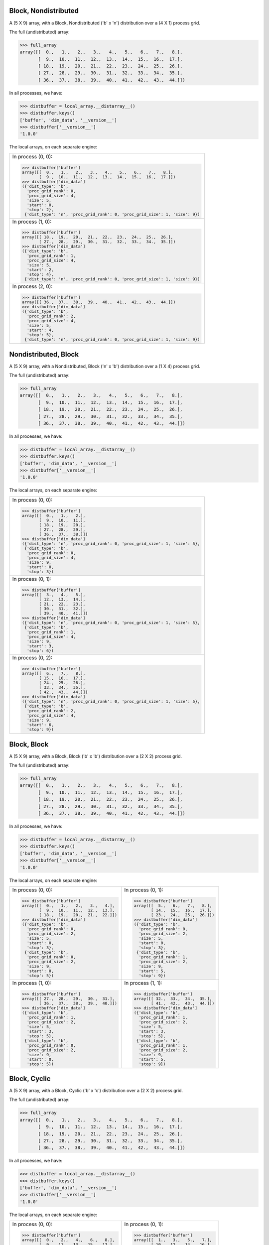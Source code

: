 Block, Nondistributed
`````````````````````

A (5 X 9) array, with a Block, Nondistributed ('b' x 'n') distribution over a (4 X 1) process grid.

.. image:: ../images/plot_block_nondist.png

The full (undistributed) array:

.. code-block:: python

    >>> full_array
    array([[  0.,   1.,   2.,   3.,   4.,   5.,   6.,   7.,   8.],
           [  9.,  10.,  11.,  12.,  13.,  14.,  15.,  16.,  17.],
           [ 18.,  19.,  20.,  21.,  22.,  23.,  24.,  25.,  26.],
           [ 27.,  28.,  29.,  30.,  31.,  32.,  33.,  34.,  35.],
           [ 36.,  37.,  38.,  39.,  40.,  41.,  42.,  43.,  44.]])

In all processes, we have:

.. code-block:: python

    >>> distbuffer = local_array.__distarray__()
    >>> distbuffer.keys()
    ['buffer', 'dim_data', '__version__']
    >>> distbuffer['__version__']
    '1.0.0'

The local arrays, on each separate engine:

.. image:: ../images/plot_block_nondist_local.png

+-----------------------------------------------------------------------------+
|In process (0, 0):                                                           |
|                                                                             |
|.. code-block:: python                                                       |
|                                                                             |
|    >>> distbuffer['buffer']                                                 |
|    array([[  0.,   1.,   2.,   3.,   4.,   5.,   6.,   7.,   8.],           |
|           [  9.,  10.,  11.,  12.,  13.,  14.,  15.,  16.,  17.]])          |
|    >>> distbuffer['dim_data']                                               |
|    ({'dist_type': 'b',                                                      |
|      'proc_grid_rank': 0,                                                   |
|      'proc_grid_size': 4,                                                   |
|      'size': 5,                                                             |
|      'start': 0,                                                            |
|      'stop': 2},                                                            |
|     {'dist_type': 'n', 'proc_grid_rank': 0, 'proc_grid_size': 1, 'size': 9})|
|                                                                             |
+-----------------------------------------------------------------------------+
|In process (1, 0):                                                           |
|                                                                             |
|.. code-block:: python                                                       |
|                                                                             |
|    >>> distbuffer['buffer']                                                 |
|    array([[ 18.,  19.,  20.,  21.,  22.,  23.,  24.,  25.,  26.],           |
|           [ 27.,  28.,  29.,  30.,  31.,  32.,  33.,  34.,  35.]])          |
|    >>> distbuffer['dim_data']                                               |
|    ({'dist_type': 'b',                                                      |
|      'proc_grid_rank': 1,                                                   |
|      'proc_grid_size': 4,                                                   |
|      'size': 5,                                                             |
|      'start': 2,                                                            |
|      'stop': 4},                                                            |
|     {'dist_type': 'n', 'proc_grid_rank': 0, 'proc_grid_size': 1, 'size': 9})|
|                                                                             |
+-----------------------------------------------------------------------------+
|In process (2, 0):                                                           |
|                                                                             |
|.. code-block:: python                                                       |
|                                                                             |
|    >>> distbuffer['buffer']                                                 |
|    array([[ 36.,  37.,  38.,  39.,  40.,  41.,  42.,  43.,  44.]])          |
|    >>> distbuffer['dim_data']                                               |
|    ({'dist_type': 'b',                                                      |
|      'proc_grid_rank': 2,                                                   |
|      'proc_grid_size': 4,                                                   |
|      'size': 5,                                                             |
|      'start': 4,                                                            |
|      'stop': 5},                                                            |
|     {'dist_type': 'n', 'proc_grid_rank': 0, 'proc_grid_size': 1, 'size': 9})|
|                                                                             |
|                                                                             |
+-----------------------------------------------------------------------------+

Nondistributed, Block
`````````````````````

A (5 X 9) array, with a Nondistributed, Block ('n' x 'b') distribution over a (1 X 4) process grid.

.. image:: ../images/plot_nondist_block.png

The full (undistributed) array:

.. code-block:: python

    >>> full_array
    array([[  0.,   1.,   2.,   3.,   4.,   5.,   6.,   7.,   8.],
           [  9.,  10.,  11.,  12.,  13.,  14.,  15.,  16.,  17.],
           [ 18.,  19.,  20.,  21.,  22.,  23.,  24.,  25.,  26.],
           [ 27.,  28.,  29.,  30.,  31.,  32.,  33.,  34.,  35.],
           [ 36.,  37.,  38.,  39.,  40.,  41.,  42.,  43.,  44.]])

In all processes, we have:

.. code-block:: python

    >>> distbuffer = local_array.__distarray__()
    >>> distbuffer.keys()
    ['buffer', 'dim_data', '__version__']
    >>> distbuffer['__version__']
    '1.0.0'

The local arrays, on each separate engine:

.. image:: ../images/plot_nondist_block_local.png

+-----------------------------------------------------------------------------+
|In process (0, 0):                                                           |
|                                                                             |
|.. code-block:: python                                                       |
|                                                                             |
|    >>> distbuffer['buffer']                                                 |
|    array([[  0.,   1.,   2.],                                               |
|           [  9.,  10.,  11.],                                               |
|           [ 18.,  19.,  20.],                                               |
|           [ 27.,  28.,  29.],                                               |
|           [ 36.,  37.,  38.]])                                              |
|    >>> distbuffer['dim_data']                                               |
|    ({'dist_type': 'n', 'proc_grid_rank': 0, 'proc_grid_size': 1, 'size': 5},|
|     {'dist_type': 'b',                                                      |
|      'proc_grid_rank': 0,                                                   |
|      'proc_grid_size': 4,                                                   |
|      'size': 9,                                                             |
|      'start': 0,                                                            |
|      'stop': 3})                                                            |
|                                                                             |
+-----------------------------------------------------------------------------+
|In process (0, 1):                                                           |
|                                                                             |
|.. code-block:: python                                                       |
|                                                                             |
|    >>> distbuffer['buffer']                                                 |
|    array([[  3.,   4.,   5.],                                               |
|           [ 12.,  13.,  14.],                                               |
|           [ 21.,  22.,  23.],                                               |
|           [ 30.,  31.,  32.],                                               |
|           [ 39.,  40.,  41.]])                                              |
|    >>> distbuffer['dim_data']                                               |
|    ({'dist_type': 'n', 'proc_grid_rank': 0, 'proc_grid_size': 1, 'size': 5},|
|     {'dist_type': 'b',                                                      |
|      'proc_grid_rank': 1,                                                   |
|      'proc_grid_size': 4,                                                   |
|      'size': 9,                                                             |
|      'start': 3,                                                            |
|      'stop': 6})                                                            |
|                                                                             |
+-----------------------------------------------------------------------------+
|In process (0, 2):                                                           |
|                                                                             |
|.. code-block:: python                                                       |
|                                                                             |
|    >>> distbuffer['buffer']                                                 |
|    array([[  6.,   7.,   8.],                                               |
|           [ 15.,  16.,  17.],                                               |
|           [ 24.,  25.,  26.],                                               |
|           [ 33.,  34.,  35.],                                               |
|           [ 42.,  43.,  44.]])                                              |
|    >>> distbuffer['dim_data']                                               |
|    ({'dist_type': 'n', 'proc_grid_rank': 0, 'proc_grid_size': 1, 'size': 5},|
|     {'dist_type': 'b',                                                      |
|      'proc_grid_rank': 2,                                                   |
|      'proc_grid_size': 4,                                                   |
|      'size': 9,                                                             |
|      'start': 6,                                                            |
|      'stop': 9})                                                            |
|                                                                             |
+-----------------------------------------------------------------------------+

Block, Block
````````````

A (5 X 9) array, with a Block, Block ('b' x 'b') distribution over a (2 X 2) process grid.

.. image:: ../images/plot_block_block.png

The full (undistributed) array:

.. code-block:: python

    >>> full_array
    array([[  0.,   1.,   2.,   3.,   4.,   5.,   6.,   7.,   8.],
           [  9.,  10.,  11.,  12.,  13.,  14.,  15.,  16.,  17.],
           [ 18.,  19.,  20.,  21.,  22.,  23.,  24.,  25.,  26.],
           [ 27.,  28.,  29.,  30.,  31.,  32.,  33.,  34.,  35.],
           [ 36.,  37.,  38.,  39.,  40.,  41.,  42.,  43.,  44.]])

In all processes, we have:

.. code-block:: python

    >>> distbuffer = local_array.__distarray__()
    >>> distbuffer.keys()
    ['buffer', 'dim_data', '__version__']
    >>> distbuffer['__version__']
    '1.0.0'

The local arrays, on each separate engine:

.. image:: ../images/plot_block_block_local.png

+-------------------------------------------+-------------------------------------------+
|In process (0, 0):                         |In process (0, 1):                         |
|                                           |                                           |
|.. code-block:: python                     |.. code-block:: python                     |
|                                           |                                           |
|    >>> distbuffer['buffer']               |    >>> distbuffer['buffer']               |
|    array([[  0.,   1.,   2.,   3.,   4.], |    array([[  5.,   6.,   7.,   8.],       |
|           [  9.,  10.,  11.,  12.,  13.], |           [ 14.,  15.,  16.,  17.],       |
|           [ 18.,  19.,  20.,  21.,  22.]])|           [ 23.,  24.,  25.,  26.]])      |
|    >>> distbuffer['dim_data']             |    >>> distbuffer['dim_data']             |
|    ({'dist_type': 'b',                    |    ({'dist_type': 'b',                    |
|      'proc_grid_rank': 0,                 |      'proc_grid_rank': 0,                 |
|      'proc_grid_size': 2,                 |      'proc_grid_size': 2,                 |
|      'size': 5,                           |      'size': 5,                           |
|      'start': 0,                          |      'start': 0,                          |
|      'stop': 3},                          |      'stop': 3},                          |
|     {'dist_type': 'b',                    |     {'dist_type': 'b',                    |
|      'proc_grid_rank': 0,                 |      'proc_grid_rank': 1,                 |
|      'proc_grid_size': 2,                 |      'proc_grid_size': 2,                 |
|      'size': 9,                           |      'size': 9,                           |
|      'start': 0,                          |      'start': 5,                          |
|      'stop': 5})                          |      'stop': 9})                          |
|                                           |                                           |
+-------------------------------------------+-------------------------------------------+
|In process (1, 0):                         |In process (1, 1):                         |
|                                           |                                           |
|.. code-block:: python                     |.. code-block:: python                     |
|                                           |                                           |
|    >>> distbuffer['buffer']               |    >>> distbuffer['buffer']               |
|    array([[ 27.,  28.,  29.,  30.,  31.], |    array([[ 32.,  33.,  34.,  35.],       |
|           [ 36.,  37.,  38.,  39.,  40.]])|           [ 41.,  42.,  43.,  44.]])      |
|    >>> distbuffer['dim_data']             |    >>> distbuffer['dim_data']             |
|    ({'dist_type': 'b',                    |    ({'dist_type': 'b',                    |
|      'proc_grid_rank': 1,                 |      'proc_grid_rank': 1,                 |
|      'proc_grid_size': 2,                 |      'proc_grid_size': 2,                 |
|      'size': 5,                           |      'size': 5,                           |
|      'start': 3,                          |      'start': 3,                          |
|      'stop': 5},                          |      'stop': 5},                          |
|     {'dist_type': 'b',                    |     {'dist_type': 'b',                    |
|      'proc_grid_rank': 0,                 |      'proc_grid_rank': 1,                 |
|      'proc_grid_size': 2,                 |      'proc_grid_size': 2,                 |
|      'size': 9,                           |      'size': 9,                           |
|      'start': 0,                          |      'start': 5,                          |
|      'stop': 5})                          |      'stop': 9})                          |
|                                           |                                           |
|                                           |                                           |
+-------------------------------------------+-------------------------------------------+

Block, Cyclic
`````````````

A (5 X 9) array, with a Block, Cyclic ('b' x 'c') distribution over a (2 X 2) process grid.

.. image:: ../images/plot_block_cyclic.png

The full (undistributed) array:

.. code-block:: python

    >>> full_array
    array([[  0.,   1.,   2.,   3.,   4.,   5.,   6.,   7.,   8.],
           [  9.,  10.,  11.,  12.,  13.,  14.,  15.,  16.,  17.],
           [ 18.,  19.,  20.,  21.,  22.,  23.,  24.,  25.,  26.],
           [ 27.,  28.,  29.,  30.,  31.,  32.,  33.,  34.,  35.],
           [ 36.,  37.,  38.,  39.,  40.,  41.,  42.,  43.,  44.]])

In all processes, we have:

.. code-block:: python

    >>> distbuffer = local_array.__distarray__()
    >>> distbuffer.keys()
    ['buffer', 'dim_data', '__version__']
    >>> distbuffer['__version__']
    '1.0.0'

The local arrays, on each separate engine:

.. image:: ../images/plot_block_cyclic_local.png

+-------------------------------------------+-------------------------------------------+
|In process (0, 0):                         |In process (0, 1):                         |
|                                           |                                           |
|.. code-block:: python                     |.. code-block:: python                     |
|                                           |                                           |
|    >>> distbuffer['buffer']               |    >>> distbuffer['buffer']               |
|    array([[  0.,   2.,   4.,   6.,   8.], |    array([[  1.,   3.,   5.,   7.],       |
|           [  9.,  11.,  13.,  15.,  17.], |           [ 10.,  12.,  14.,  16.],       |
|           [ 18.,  20.,  22.,  24.,  26.]])|           [ 19.,  21.,  23.,  25.]])      |
|    >>> distbuffer['dim_data']             |    >>> distbuffer['dim_data']             |
|    ({'dist_type': 'b',                    |    ({'dist_type': 'b',                    |
|      'proc_grid_rank': 0,                 |      'proc_grid_rank': 0,                 |
|      'proc_grid_size': 2,                 |      'proc_grid_size': 2,                 |
|      'size': 5,                           |      'size': 5,                           |
|      'start': 0,                          |      'start': 0,                          |
|      'stop': 3},                          |      'stop': 3},                          |
|     {'dist_type': 'c',                    |     {'dist_type': 'c',                    |
|      'proc_grid_rank': 0,                 |      'proc_grid_rank': 1,                 |
|      'proc_grid_size': 2,                 |      'proc_grid_size': 2,                 |
|      'size': 9,                           |      'size': 9,                           |
|      'start': 0})                         |      'start': 1})                         |
|                                           |                                           |
+-------------------------------------------+-------------------------------------------+
|In process (1, 0):                         |In process (1, 1):                         |
|                                           |                                           |
|.. code-block:: python                     |.. code-block:: python                     |
|                                           |                                           |
|    >>> distbuffer['buffer']               |    >>> distbuffer['buffer']               |
|    array([[ 27.,  29.,  31.,  33.,  35.], |    array([[ 28.,  30.,  32.,  34.],       |
|           [ 36.,  38.,  40.,  42.,  44.]])|           [ 37.,  39.,  41.,  43.]])      |
|    >>> distbuffer['dim_data']             |    >>> distbuffer['dim_data']             |
|    ({'dist_type': 'b',                    |    ({'dist_type': 'b',                    |
|      'proc_grid_rank': 1,                 |      'proc_grid_rank': 1,                 |
|      'proc_grid_size': 2,                 |      'proc_grid_size': 2,                 |
|      'size': 5,                           |      'size': 5,                           |
|      'start': 3,                          |      'start': 3,                          |
|      'stop': 5},                          |      'stop': 5},                          |
|     {'dist_type': 'c',                    |     {'dist_type': 'c',                    |
|      'proc_grid_rank': 0,                 |      'proc_grid_rank': 1,                 |
|      'proc_grid_size': 2,                 |      'proc_grid_size': 2,                 |
|      'size': 9,                           |      'size': 9,                           |
|      'start': 0})                         |      'start': 1})                         |
|                                           |                                           |
|                                           |                                           |
+-------------------------------------------+-------------------------------------------+

Cyclic, Cyclic
``````````````

A (5 X 9) array, with a Cyclic, Cyclic ('c' x 'c') distribution over a (2 X 2) process grid.

.. image:: ../images/plot_cyclic_cyclic.png

The full (undistributed) array:

.. code-block:: python

    >>> full_array
    array([[  0.,   1.,   2.,   3.,   4.,   5.,   6.,   7.,   8.],
           [  9.,  10.,  11.,  12.,  13.,  14.,  15.,  16.,  17.],
           [ 18.,  19.,  20.,  21.,  22.,  23.,  24.,  25.,  26.],
           [ 27.,  28.,  29.,  30.,  31.,  32.,  33.,  34.,  35.],
           [ 36.,  37.,  38.,  39.,  40.,  41.,  42.,  43.,  44.]])

In all processes, we have:

.. code-block:: python

    >>> distbuffer = local_array.__distarray__()
    >>> distbuffer.keys()
    ['buffer', 'dim_data', '__version__']
    >>> distbuffer['__version__']
    '1.0.0'

The local arrays, on each separate engine:

.. image:: ../images/plot_cyclic_cyclic_local.png

+-------------------------------------------+-------------------------------------------+
|In process (0, 0):                         |In process (0, 1):                         |
|                                           |                                           |
|.. code-block:: python                     |.. code-block:: python                     |
|                                           |                                           |
|    >>> distbuffer['buffer']               |    >>> distbuffer['buffer']               |
|    array([[  0.,   2.,   4.,   6.,   8.], |    array([[  1.,   3.,   5.,   7.],       |
|           [ 18.,  20.,  22.,  24.,  26.], |           [ 19.,  21.,  23.,  25.],       |
|           [ 36.,  38.,  40.,  42.,  44.]])|           [ 37.,  39.,  41.,  43.]])      |
|    >>> distbuffer['dim_data']             |    >>> distbuffer['dim_data']             |
|    ({'dist_type': 'c',                    |    ({'dist_type': 'c',                    |
|      'proc_grid_rank': 0,                 |      'proc_grid_rank': 0,                 |
|      'proc_grid_size': 2,                 |      'proc_grid_size': 2,                 |
|      'size': 5,                           |      'size': 5,                           |
|      'start': 0},                         |      'start': 0},                         |
|     {'dist_type': 'c',                    |     {'dist_type': 'c',                    |
|      'proc_grid_rank': 0,                 |      'proc_grid_rank': 1,                 |
|      'proc_grid_size': 2,                 |      'proc_grid_size': 2,                 |
|      'size': 9,                           |      'size': 9,                           |
|      'start': 0})                         |      'start': 1})                         |
|                                           |                                           |
+-------------------------------------------+-------------------------------------------+
|In process (1, 0):                         |In process (1, 1):                         |
|                                           |                                           |
|.. code-block:: python                     |.. code-block:: python                     |
|                                           |                                           |
|    >>> distbuffer['buffer']               |    >>> distbuffer['buffer']               |
|    array([[  9.,  11.,  13.,  15.,  17.], |    array([[ 10.,  12.,  14.,  16.],       |
|           [ 27.,  29.,  31.,  33.,  35.]])|           [ 28.,  30.,  32.,  34.]])      |
|    >>> distbuffer['dim_data']             |    >>> distbuffer['dim_data']             |
|    ({'dist_type': 'c',                    |    ({'dist_type': 'c',                    |
|      'proc_grid_rank': 1,                 |      'proc_grid_rank': 1,                 |
|      'proc_grid_size': 2,                 |      'proc_grid_size': 2,                 |
|      'size': 5,                           |      'size': 5,                           |
|      'start': 1},                         |      'start': 1},                         |
|     {'dist_type': 'c',                    |     {'dist_type': 'c',                    |
|      'proc_grid_rank': 0,                 |      'proc_grid_rank': 1,                 |
|      'proc_grid_size': 2,                 |      'proc_grid_size': 2,                 |
|      'size': 9,                           |      'size': 9,                           |
|      'start': 0})                         |      'start': 1})                         |
|                                           |                                           |
|                                           |                                           |
+-------------------------------------------+-------------------------------------------+

Block, Irregular-Block
``````````````````````

A (5 X 9) array, with a Block, Irregular-Block ('b' x 'b') distribution over a (1 X 4) process grid.

.. image:: ../images/plot_block_irregularblock.png

The full (undistributed) array:

.. code-block:: python

    >>> full_array
    array([[  0.,   1.,   2.,   3.,   4.,   5.,   6.,   7.,   8.],
           [  9.,  10.,  11.,  12.,  13.,  14.,  15.,  16.,  17.],
           [ 18.,  19.,  20.,  21.,  22.,  23.,  24.,  25.,  26.],
           [ 27.,  28.,  29.,  30.,  31.,  32.,  33.,  34.,  35.],
           [ 36.,  37.,  38.,  39.,  40.,  41.,  42.,  43.,  44.]])

In all processes, we have:

.. code-block:: python

    >>> distbuffer = local_array.__distarray__()
    >>> distbuffer.keys()
    ['buffer', 'dim_data', '__version__']
    >>> distbuffer['__version__']
    '1.0.0'

The local arrays, on each separate engine:

.. image:: ../images/plot_block_irregularblock_local.png

+-------------------------------------+-------------------------------------+
|In process (0, 0):                   |In process (0, 1):                   |
|                                     |                                     |
|.. code-block:: python               |.. code-block:: python               |
|                                     |                                     |
|    >>> distbuffer['buffer']         |    >>> distbuffer['buffer']         |
|    array([[  0.,   1.],             |    array([[  2.,   3.,   4.,   5.], |
|           [  9.,  10.],             |           [ 11.,  12.,  13.,  14.], |
|           [ 18.,  19.],             |           [ 20.,  21.,  22.,  23.], |
|           [ 27.,  28.],             |           [ 29.,  30.,  31.,  32.], |
|           [ 36.,  37.]])            |           [ 38.,  39.,  40.,  41.]])|
|    >>> distbuffer['dim_data']       |    >>> distbuffer['dim_data']       |
|    ({'dist_type': 'b',              |    ({'dist_type': 'b',              |
|      'proc_grid_rank': 0,           |      'proc_grid_rank': 0,           |
|      'proc_grid_size': 1,           |      'proc_grid_size': 1,           |
|      'size': 5,                     |      'size': 5,                     |
|      'start': 0,                    |      'start': 0,                    |
|      'stop': 5},                    |      'stop': 5},                    |
|     {'dist_type': 'b',              |     {'dist_type': 'b',              |
|      'proc_grid_rank': 0,           |      'proc_grid_rank': 1,           |
|      'proc_grid_size': 4,           |      'proc_grid_size': 4,           |
|      'size': 9,                     |      'size': 9,                     |
|      'start': 0,                    |      'start': 2,                    |
|      'stop': 2})                    |      'stop': 6})                    |
|                                     |                                     |
+-------------------------------------+-------------------------------------+
|In process (0, 2):                   |In process (0, 3):                   |
|                                     |                                     |
|.. code-block:: python               |.. code-block:: python               |
|                                     |                                     |
|    >>> distbuffer['buffer']         |    >>> distbuffer['buffer']         |
|    array([[  6.],                   |    array([[  7.,   8.],             |
|           [ 15.],                   |           [ 16.,  17.],             |
|           [ 24.],                   |           [ 25.,  26.],             |
|           [ 33.],                   |           [ 34.,  35.],             |
|           [ 42.]])                  |           [ 43.,  44.]])            |
|    >>> distbuffer['dim_data']       |    >>> distbuffer['dim_data']       |
|    ({'dist_type': 'b',              |    ({'dist_type': 'b',              |
|      'proc_grid_rank': 0,           |      'proc_grid_rank': 0,           |
|      'proc_grid_size': 1,           |      'proc_grid_size': 1,           |
|      'size': 5,                     |      'size': 5,                     |
|      'start': 0,                    |      'start': 0,                    |
|      'stop': 5},                    |      'stop': 5},                    |
|     {'dist_type': 'b',              |     {'dist_type': 'b',              |
|      'proc_grid_rank': 2,           |      'proc_grid_rank': 3,           |
|      'proc_grid_size': 4,           |      'proc_grid_size': 4,           |
|      'size': 9,                     |      'size': 9,                     |
|      'start': 6,                    |      'start': 7,                    |
|      'stop': 7})                    |      'stop': 9})                    |
|                                     |                                     |
+-------------------------------------+-------------------------------------+

BlockCyclic, BlockCyclic
````````````````````````

A (5 X 9) array, with a BlockCyclic, BlockCyclic ('bc' x 'bc') distribution over a (2 X 2) process grid.

.. image:: ../images/plot_blockcyclic_blockcyclic.png

The full (undistributed) array:

.. code-block:: python

    >>> full_array
    array([[  0.,   1.,   2.,   3.,   4.,   5.,   6.,   7.,   8.],
           [  9.,  10.,  11.,  12.,  13.,  14.,  15.,  16.,  17.],
           [ 18.,  19.,  20.,  21.,  22.,  23.,  24.,  25.,  26.],
           [ 27.,  28.,  29.,  30.,  31.,  32.,  33.,  34.,  35.],
           [ 36.,  37.,  38.,  39.,  40.,  41.,  42.,  43.,  44.]])

In all processes, we have:

.. code-block:: python

    >>> distbuffer = local_array.__distarray__()
    >>> distbuffer.keys()
    ['buffer', 'dim_data', '__version__']
    >>> distbuffer['__version__']
    '1.0.0'

The local arrays, on each separate engine:

.. image:: ../images/plot_blockcyclic_blockcyclic_local.png

+-------------------------------------------+-------------------------------------------+
|In process (0, 0):                         |In process (0, 1):                         |
|                                           |                                           |
|.. code-block:: python                     |.. code-block:: python                     |
|                                           |                                           |
|    >>> distbuffer['buffer']               |    >>> distbuffer['buffer']               |
|    array([[  0.,   1.,   4.,   5.,   8.], |    array([[  2.,   3.,   6.,   7.],       |
|           [  9.,  10.,  13.,  14.,  17.], |           [ 11.,  12.,  15.,  16.],       |
|           [ 36.,  37.,  40.,  41.,  44.]])|           [ 38.,  39.,  42.,  43.]])      |
|    >>> distbuffer['dim_data']             |    >>> distbuffer['dim_data']             |
|    ({'block_size': 2,                     |    ({'block_size': 2,                     |
|      'dist_type': 'c',                    |      'dist_type': 'c',                    |
|      'proc_grid_rank': 0,                 |      'proc_grid_rank': 0,                 |
|      'proc_grid_size': 2,                 |      'proc_grid_size': 2,                 |
|      'size': 5,                           |      'size': 5,                           |
|      'start': 0},                         |      'start': 0},                         |
|     {'block_size': 2,                     |     {'block_size': 2,                     |
|      'dist_type': 'c',                    |      'dist_type': 'c',                    |
|      'proc_grid_rank': 0,                 |      'proc_grid_rank': 1,                 |
|      'proc_grid_size': 2,                 |      'proc_grid_size': 2,                 |
|      'size': 9,                           |      'size': 9,                           |
|      'start': 0})                         |      'start': 2})                         |
|                                           |                                           |
+-------------------------------------------+-------------------------------------------+
|In process (1, 0):                         |In process (1, 1):                         |
|                                           |                                           |
|.. code-block:: python                     |.. code-block:: python                     |
|                                           |                                           |
|    >>> distbuffer['buffer']               |    >>> distbuffer['buffer']               |
|    array([[ 18.,  19.,  22.,  23.,  26.], |    array([[ 20.,  21.,  24.,  25.],       |
|           [ 27.,  28.,  31.,  32.,  35.]])|           [ 29.,  30.,  33.,  34.]])      |
|    >>> distbuffer['dim_data']             |    >>> distbuffer['dim_data']             |
|    ({'block_size': 2,                     |    ({'block_size': 2,                     |
|      'dist_type': 'c',                    |      'dist_type': 'c',                    |
|      'proc_grid_rank': 1,                 |      'proc_grid_rank': 1,                 |
|      'proc_grid_size': 2,                 |      'proc_grid_size': 2,                 |
|      'size': 5,                           |      'size': 5,                           |
|      'start': 2},                         |      'start': 2},                         |
|     {'block_size': 2,                     |     {'block_size': 2,                     |
|      'dist_type': 'c',                    |      'dist_type': 'c',                    |
|      'proc_grid_rank': 0,                 |      'proc_grid_rank': 1,                 |
|      'proc_grid_size': 2,                 |      'proc_grid_size': 2,                 |
|      'size': 9,                           |      'size': 9,                           |
|      'start': 0})                         |      'start': 2})                         |
|                                           |                                           |
|                                           |                                           |
+-------------------------------------------+-------------------------------------------+

Unstructured, Unstructured
``````````````````````````

A (5 X 9) array, with a Unstructured, Unstructured ('u' x 'u') distribution over a (2 X 2) process grid.

.. image:: ../images/plot_unstruct_unstruct.png

The full (undistributed) array:

.. code-block:: python

    >>> full_array
    array([[  0.,   1.,   2.,   3.,   4.,   5.,   6.,   7.,   8.],
           [  9.,  10.,  11.,  12.,  13.,  14.,  15.,  16.,  17.],
           [ 18.,  19.,  20.,  21.,  22.,  23.,  24.,  25.,  26.],
           [ 27.,  28.,  29.,  30.,  31.,  32.,  33.,  34.,  35.],
           [ 36.,  37.,  38.,  39.,  40.,  41.,  42.,  43.,  44.]])

In all processes, we have:

.. code-block:: python

    >>> distbuffer = local_array.__distarray__()
    >>> distbuffer.keys()
    ['buffer', 'dim_data', '__version__']
    >>> distbuffer['__version__']
    '1.0.0'

The local arrays, on each separate engine:

.. image:: ../images/plot_unstruct_unstruct_local.png

+-------------------------------------------+-------------------------------------------+
|In process (0, 0):                         |In process (0, 1):                         |
|                                           |                                           |
|.. code-block:: python                     |.. code-block:: python                     |
|                                           |                                           |
|    >>> distbuffer['buffer']               |    >>> distbuffer['buffer']               |
|    array([[ 29.,  30.,  34.,  28.],       |    array([[ 33.,  32.,  35.,  27.,  31.], |
|           [  2.,   3.,   7.,   1.]])      |           [  6.,   5.,   8.,   0.,   4.]])|
|    >>> distbuffer['dim_data']             |    >>> distbuffer['dim_data']             |
|    ({'dist_type': 'u',                    |    ({'dist_type': 'u',                    |
|      'indices': array([3, 0]),            |      'indices': array([3, 0]),            |
|      'proc_grid_rank': 0,                 |      'proc_grid_rank': 0,                 |
|      'proc_grid_size': 2,                 |      'proc_grid_size': 2,                 |
|      'size': 5},                          |      'size': 5},                          |
|     {'dist_type': 'u',                    |     {'dist_type': 'u',                    |
|      'indices': array([2, 3, 7, 1]),      |      'indices': array([6, 5, 8, 0, 4]),   |
|      'proc_grid_rank': 0,                 |      'proc_grid_rank': 1,                 |
|      'proc_grid_size': 2,                 |      'proc_grid_size': 2,                 |
|      'size': 9})                          |      'size': 9})                          |
|                                           |                                           |
|                                           |                                           |
+-------------------------------------------+-------------------------------------------+
|In process (1, 0):                         |In process (1, 1):                         |
|                                           |                                           |
|.. code-block:: python                     |.. code-block:: python                     |
|                                           |                                           |
|    >>> distbuffer['buffer']               |    >>> distbuffer['buffer']               |
|    array([[ 38.,  39.,  43.,  37.],       |    array([[ 42.,  41.,  44.,  36.,  40.], |
|           [ 20.,  21.,  25.,  19.],       |           [ 24.,  23.,  26.,  18.,  22.], |
|           [ 11.,  12.,  16.,  10.]])      |           [ 15.,  14.,  17.,   9.,  13.]])|
|    >>> distbuffer['dim_data']             |    >>> distbuffer['dim_data']             |
|    ({'dist_type': 'u',                    |    ({'dist_type': 'u',                    |
|      'indices': array([4, 2, 1]),         |      'indices': array([4, 2, 1]),         |
|      'proc_grid_rank': 1,                 |      'proc_grid_rank': 1,                 |
|      'proc_grid_size': 2,                 |      'proc_grid_size': 2,                 |
|      'size': 5},                          |      'size': 5},                          |
|     {'dist_type': 'u',                    |     {'dist_type': 'u',                    |
|      'indices': array([2, 3, 7, 1]),      |      'indices': array([6, 5, 8, 0, 4]),   |
|      'proc_grid_rank': 0,                 |      'proc_grid_rank': 1,                 |
|      'proc_grid_size': 2,                 |      'proc_grid_size': 2,                 |
|      'size': 9})                          |      'size': 9})                          |
|                                           |                                           |
+-------------------------------------------+-------------------------------------------+

Cyclic, Block, Cyclic
`````````````````````

A (5 X 9 X 3) array, with a Cyclic, Block, Cyclic ('c' x 'b' x 'c') distribution over a (2 X 2 X 2) process grid.

The full (undistributed) array:

.. code-block:: python

    >>> full_array
    array([[[   0.,    1.,    2.],
            [   3.,    4.,    5.],
            [   6.,    7.,    8.],
            [   9.,   10.,   11.],
            [  12.,   13.,   14.],
            [  15.,   16.,   17.],
            [  18.,   19.,   20.],
            [  21.,   22.,   23.],
            [  24.,   25.,   26.]],
           [[  27.,   28.,   29.],
            [  30.,   31.,   32.],
            [  33.,   34.,   35.],
            [  36.,   37.,   38.],
            [  39.,   40.,   41.],
            [  42.,   43.,   44.],
            [  45.,   46.,   47.],
            [  48.,   49.,   50.],
            [  51.,   52.,   53.]],
           [[  54.,   55.,   56.],
            [  57.,   58.,   59.],
            [  60.,   61.,   62.],
            [  63.,   64.,   65.],
            [  66.,   67.,   68.],
            [  69.,   70.,   71.],
            [  72.,   73.,   74.],
            [  75.,   76.,   77.],
            [  78.,   79.,   80.]],
           [[  81.,   82.,   83.],
            [  84.,   85.,   86.],
            [  87.,   88.,   89.],
            [  90.,   91.,   92.],
            [  93.,   94.,   95.],
            [  96.,   97.,   98.],
            [  99.,  100.,  101.],
            [ 102.,  103.,  104.],
            [ 105.,  106.,  107.]],
           [[ 108.,  109.,  110.],
            [ 111.,  112.,  113.],
            [ 114.,  115.,  116.],
            [ 117.,  118.,  119.],
            [ 120.,  121.,  122.],
            [ 123.,  124.,  125.],
            [ 126.,  127.,  128.],
            [ 129.,  130.,  131.],
            [ 132.,  133.,  134.]]])

In all processes, we have:

.. code-block:: python

    >>> distbuffer = local_array.__distarray__()
    >>> distbuffer.keys()
    ['buffer', 'dim_data', '__version__']
    >>> distbuffer['__version__']
    '1.0.0'

The local arrays, on each separate engine:

+------------------------------+------------------------------+------------------------------+------------------------------+
|In process (0, 0, 0):         |In process (0, 0, 1):         |In process (0, 1, 0):         |In process (0, 1, 1):         |
|                              |                              |                              |                              |
|.. code-block:: python        |.. code-block:: python        |.. code-block:: python        |.. code-block:: python        |
|                              |                              |                              |                              |
|    >>> distbuffer['buffer']  |    >>> distbuffer['buffer']  |    >>> distbuffer['buffer']  |    >>> distbuffer['buffer']  |
|    array([[[   0.,    2.],   |    array([[[   1.],          |    array([[[  15.,   17.],   |    array([[[  16.],          |
|            [   3.,    5.],   |            [   4.],          |            [  18.,   20.],   |            [  19.],          |
|            [   6.,    8.],   |            [   7.],          |            [  21.,   23.],   |            [  22.],          |
|            [   9.,   11.],   |            [  10.],          |            [  24.,   26.]],  |            [  25.]],         |
|            [  12.,   14.]],  |            [  13.]],         |           [[  69.,   71.],   |           [[  70.],          |
|           [[  54.,   56.],   |           [[  55.],          |            [  72.,   74.],   |            [  73.],          |
|            [  57.,   59.],   |            [  58.],          |            [  75.,   77.],   |            [  76.],          |
|            [  60.,   62.],   |            [  61.],          |            [  78.,   80.]],  |            [  79.]],         |
|            [  63.,   65.],   |            [  64.],          |           [[ 123.,  125.],   |           [[ 124.],          |
|            [  66.,   68.]],  |            [  67.]],         |            [ 126.,  128.],   |            [ 127.],          |
|           [[ 108.,  110.],   |           [[ 109.],          |            [ 129.,  131.],   |            [ 130.],          |
|            [ 111.,  113.],   |            [ 112.],          |            [ 132.,  134.]]]) |            [ 133.]]])        |
|            [ 114.,  116.],   |            [ 115.],          |    >>> distbuffer['dim_data']|    >>> distbuffer['dim_data']|
|            [ 117.,  119.],   |            [ 118.],          |    ({'dist_type': 'c',       |    ({'dist_type': 'c',       |
|            [ 120.,  122.]]]) |            [ 121.]]])        |      'proc_grid_rank': 0,    |      'proc_grid_rank': 0,    |
|    >>> distbuffer['dim_data']|    >>> distbuffer['dim_data']|      'proc_grid_size': 2,    |      'proc_grid_size': 2,    |
|    ({'dist_type': 'c',       |    ({'dist_type': 'c',       |      'size': 5,              |      'size': 5,              |
|      'proc_grid_rank': 0,    |      'proc_grid_rank': 0,    |      'start': 0},            |      'start': 0},            |
|      'proc_grid_size': 2,    |      'proc_grid_size': 2,    |     {'dist_type': 'b',       |     {'dist_type': 'b',       |
|      'size': 5,              |      'size': 5,              |      'proc_grid_rank': 1,    |      'proc_grid_rank': 1,    |
|      'start': 0},            |      'start': 0},            |      'proc_grid_size': 2,    |      'proc_grid_size': 2,    |
|     {'dist_type': 'b',       |     {'dist_type': 'b',       |      'size': 9,              |      'size': 9,              |
|      'proc_grid_rank': 0,    |      'proc_grid_rank': 0,    |      'start': 5,             |      'start': 5,             |
|      'proc_grid_size': 2,    |      'proc_grid_size': 2,    |      'stop': 9},             |      'stop': 9},             |
|      'size': 9,              |      'size': 9,              |     {'dist_type': 'c',       |     {'dist_type': 'c',       |
|      'start': 0,             |      'start': 0,             |      'proc_grid_rank': 0,    |      'proc_grid_rank': 1,    |
|      'stop': 5},             |      'stop': 5},             |      'proc_grid_size': 2,    |      'proc_grid_size': 2,    |
|     {'dist_type': 'c',       |     {'dist_type': 'c',       |      'size': 3,              |      'size': 3,              |
|      'proc_grid_rank': 0,    |      'proc_grid_rank': 1,    |      'start': 0})            |      'start': 1})            |
|      'proc_grid_size': 2,    |      'proc_grid_size': 2,    |                              |                              |
|      'size': 3,              |      'size': 3,              |                              |                              |
|      'start': 0})            |      'start': 1})            |                              |                              |
|                              |                              |                              |                              |
+------------------------------+------------------------------+------------------------------+------------------------------+
|In process (1, 0, 0):         |In process (1, 0, 1):         |In process (1, 1, 0):         |In process (1, 1, 1):         |
|                              |                              |                              |                              |
|.. code-block:: python        |.. code-block:: python        |.. code-block:: python        |.. code-block:: python        |
|                              |                              |                              |                              |
|    >>> distbuffer['buffer']  |    >>> distbuffer['buffer']  |    >>> distbuffer['buffer']  |    >>> distbuffer['buffer']  |
|    array([[[ 27.,  29.],     |    array([[[ 28.],           |    array([[[  42.,   44.],   |    array([[[  43.],          |
|            [ 30.,  32.],     |            [ 31.],           |            [  45.,   47.],   |            [  46.],          |
|            [ 33.,  35.],     |            [ 34.],           |            [  48.,   50.],   |            [  49.],          |
|            [ 36.,  38.],     |            [ 37.],           |            [  51.,   53.]],  |            [  52.]],         |
|            [ 39.,  41.]],    |            [ 40.]],          |           [[  96.,   98.],   |           [[  97.],          |
|           [[ 81.,  83.],     |           [[ 82.],           |            [  99.,  101.],   |            [ 100.],          |
|            [ 84.,  86.],     |            [ 85.],           |            [ 102.,  104.],   |            [ 103.],          |
|            [ 87.,  89.],     |            [ 88.],           |            [ 105.,  107.]]]) |            [ 106.]]])        |
|            [ 90.,  92.],     |            [ 91.],           |    >>> distbuffer['dim_data']|    >>> distbuffer['dim_data']|
|            [ 93.,  95.]]])   |            [ 94.]]])         |    ({'dist_type': 'c',       |    ({'dist_type': 'c',       |
|    >>> distbuffer['dim_data']|    >>> distbuffer['dim_data']|      'proc_grid_rank': 1,    |      'proc_grid_rank': 1,    |
|    ({'dist_type': 'c',       |    ({'dist_type': 'c',       |      'proc_grid_size': 2,    |      'proc_grid_size': 2,    |
|      'proc_grid_rank': 1,    |      'proc_grid_rank': 1,    |      'size': 5,              |      'size': 5,              |
|      'proc_grid_size': 2,    |      'proc_grid_size': 2,    |      'start': 1},            |      'start': 1},            |
|      'size': 5,              |      'size': 5,              |     {'dist_type': 'b',       |     {'dist_type': 'b',       |
|      'start': 1},            |      'start': 1},            |      'proc_grid_rank': 1,    |      'proc_grid_rank': 1,    |
|     {'dist_type': 'b',       |     {'dist_type': 'b',       |      'proc_grid_size': 2,    |      'proc_grid_size': 2,    |
|      'proc_grid_rank': 0,    |      'proc_grid_rank': 0,    |      'size': 9,              |      'size': 9,              |
|      'proc_grid_size': 2,    |      'proc_grid_size': 2,    |      'start': 5,             |      'start': 5,             |
|      'size': 9,              |      'size': 9,              |      'stop': 9},             |      'stop': 9},             |
|      'start': 0,             |      'start': 0,             |     {'dist_type': 'c',       |     {'dist_type': 'c',       |
|      'stop': 5},             |      'stop': 5},             |      'proc_grid_rank': 0,    |      'proc_grid_rank': 1,    |
|     {'dist_type': 'c',       |     {'dist_type': 'c',       |      'proc_grid_size': 2,    |      'proc_grid_size': 2,    |
|      'proc_grid_rank': 0,    |      'proc_grid_rank': 1,    |      'size': 3,              |      'size': 3,              |
|      'proc_grid_size': 2,    |      'proc_grid_size': 2,    |      'start': 0})            |      'start': 1})            |
|      'size': 3,              |      'size': 3,              |                              |                              |
|      'start': 0})            |      'start': 1})            |                              |                              |
|                              |                              |                              |                              |
|                              |                              |                              |                              |
|                              |                              |                              |                              |
|                              |                              |                              |                              |
|                              |                              |                              |                              |
|                              |                              |                              |                              |
+------------------------------+------------------------------+------------------------------+------------------------------+

